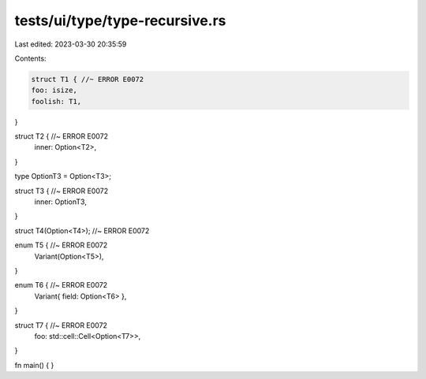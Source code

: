 tests/ui/type/type-recursive.rs
===============================

Last edited: 2023-03-30 20:35:59

Contents:

.. code-block:: rs

    struct T1 { //~ ERROR E0072
    foo: isize,
    foolish: T1,
}

struct T2 { //~ ERROR E0072
    inner: Option<T2>,
}

type OptionT3 = Option<T3>;

struct T3 { //~ ERROR E0072
    inner: OptionT3,
}

struct T4(Option<T4>); //~ ERROR E0072

enum T5 { //~ ERROR E0072
    Variant(Option<T5>),
}

enum T6 { //~ ERROR E0072
    Variant{ field: Option<T6> },
}

struct T7 { //~ ERROR E0072
    foo: std::cell::Cell<Option<T7>>,
}

fn main() { }


